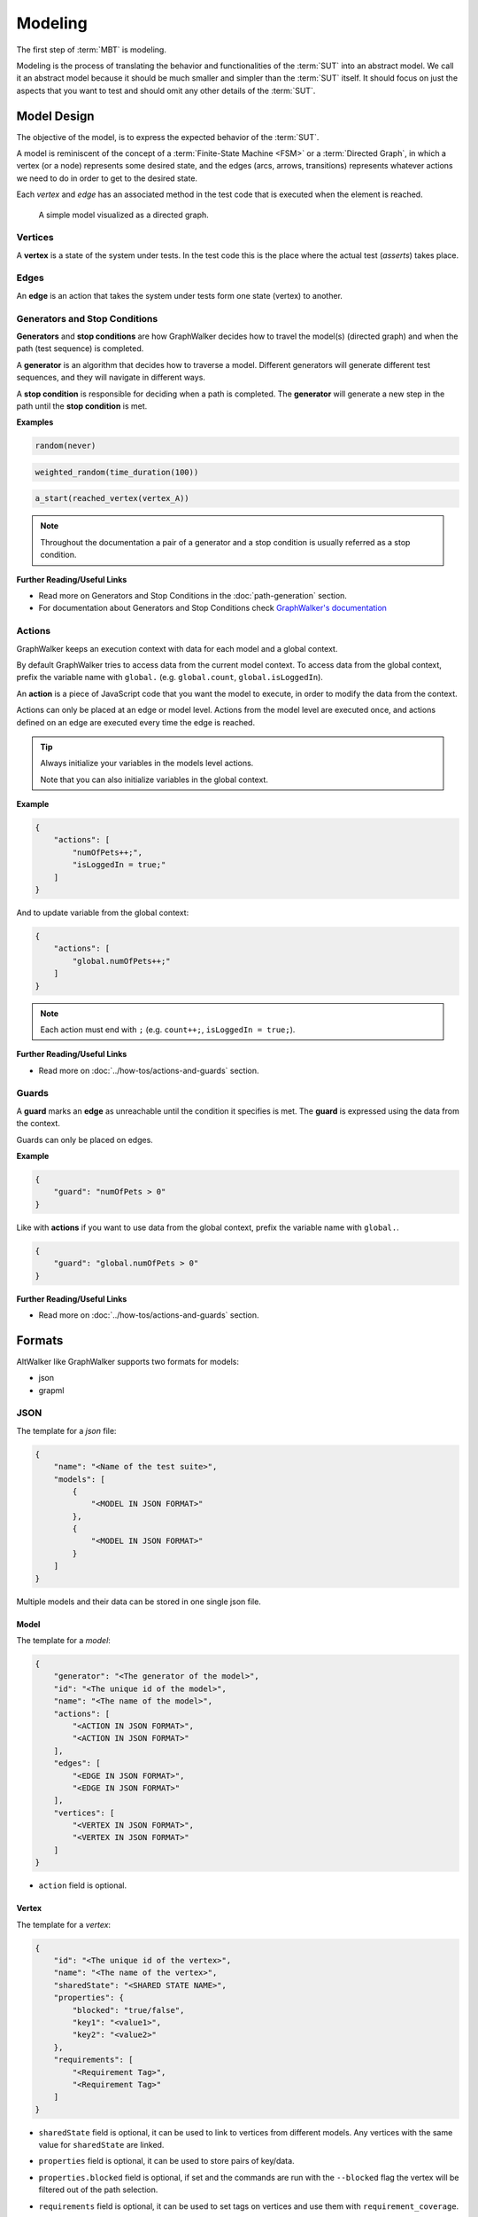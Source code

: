 ========
Modeling
========

The first step of :term:`MBT` is modeling.

Modeling is the process of translating the behavior and functionalities of the
:term:`SUT` into an abstract model. We call it an abstract model because it should
be much smaller and simpler than the :term:`SUT` itself. It should focus on just
the aspects that you want to test and should omit any other details of the :term:`SUT`.


Model Design
------------

The objective of the model, is to express the expected behavior of the :term:`SUT`.

A model is reminiscent of the concept of a :term:`Finite-State Machine <FSM>` or a
:term:`Directed Graph`, in which a vertex (or a node) represents some desired state, and the
edges (arcs, arrows, transitions) represents whatever actions we need to do in order
to get to the desired state.

Each *vertex* and *edge* has an associated method in the test code that is executed
when the element is reached.

.. figure:: ../_static/img/login-model.png

    A simple model visualized as a directed graph.

Vertices
~~~~~~~~

A **vertex** is a state of the system under tests. In the test code
this is the place where the actual test (*asserts*) takes place.


Edges
~~~~~

An **edge** is an action that takes the system under tests form one state (vertex)
to another.


Generators and Stop Conditions
~~~~~~~~~~~~~~~~~~~~~~~~~~~~~~

**Generators** and **stop conditions** are how GraphWalker decides how to travel
the model(s) (directed graph) and when the path (test sequence) is completed.

A **generator** is an algorithm that decides how to traverse a model. Different
generators will generate different test sequences, and they will navigate in different
ways.

A **stop condition** is responsible for deciding when a path is completed. The
**generator** will generate a new step in the path until the **stop condition**
is met.

**Examples**

.. code::

    random(never)

.. code::

    weighted_random(time_duration(100))

.. code::

    a_start(reached_vertex(vertex_A))

.. note::

    Throughout the documentation a pair of a generator and a stop condition is
    usually referred as a stop condition.

**Further Reading/Useful Links**

- Read more on Generators and Stop Conditions in the :doc:`path-generation` section.
- For documentation about Generators and Stop Conditions check `GraphWalker's documentation <https://github.com/GraphWalker/graphwalker-project/wiki/Generators-and-stop-conditions>`_


Actions
~~~~~~~

GraphWalker keeps an execution context with data for each model and a global context.

By default GraphWalker tries to access data from the current model context. To access
data from the global context, prefix the variable name with ``global.`` (e.g. ``global.count``,
``global.isLoggedIn``).

An **action** is a piece of JavaScript code that you want the model to execute, in order to
modify the data from the context.

Actions can only be placed at an edge or model level. Actions from the model level are
executed once, and actions defined on an edge are executed every time the edge is reached.

.. tip::

  Always initialize your variables in the models level actions.

  Note that you can also initialize variables in the global context.


**Example**

.. code-block:: json

    {
        "actions": [
            "numOfPets++;",
            "isLoggedIn = true;"
        ]
    }

And to update variable from the global context:

.. code-block:: json

    {
        "actions": [
            "global.numOfPets++;"
        ]
    }


.. note::

  Each action must end with ``;`` (e.g. ``count++;``, ``isLoggedIn = true;``).


**Further Reading/Useful Links**

- Read more on :doc:`../how-tos/actions-and-guards` section.


Guards
~~~~~~

A **guard** marks an **edge** as unreachable until the condition it specifies is met. The
**guard** is expressed using the data from the context.

Guards can only be placed on edges.

**Example**

.. code-block:: json

    {
        "guard": "numOfPets > 0"
    }


Like with **actions** if you want to use data from the global context, prefix the variable name with ``global.``.

.. code-block:: json

    {
        "guard": "global.numOfPets > 0"
    }


**Further Reading/Useful Links**

- Read more on :doc:`../how-tos/actions-and-guards` section.


Formats
-------

AltWalker like GraphWalker supports two formats for models:

- json
- grapml


JSON
~~~~

The template for a *json* file:

.. code-block:: json

    {
        "name": "<Name of the test suite>",
        "models": [
            {
                "<MODEL IN JSON FORMAT>"
            },
            {
                "<MODEL IN JSON FORMAT>"
            }
        ]
    }

Multiple models and their data can be stored in one single json file.


Model
=====

The template for a *model*:

.. code-block:: json

    {
        "generator": "<The generator of the model>",
        "id": "<The unique id of the model>",
        "name": "<The name of the model>",
        "actions": [
            "<ACTION IN JSON FORMAT>",
            "<ACTION IN JSON FORMAT>"
        ],
        "edges": [
            "<EDGE IN JSON FORMAT>",
            "<EDGE IN JSON FORMAT>"
        ],
        "vertices": [
            "<VERTEX IN JSON FORMAT>",
            "<VERTEX IN JSON FORMAT>"
        ]
    }

- ``action`` field is optional.


Vertex
======

The template for a *vertex*:

.. code-block:: json

    {
        "id": "<The unique id of the vertex>",
        "name": "<The name of the vertex>",
        "sharedState": "<SHARED STATE NAME>",
        "properties": {
            "blocked": "true/false",
            "key1": "<value1>",
            "key2": "<value2>"
        },
        "requirements": [
            "<Requirement Tag>",
            "<Requirement Tag>"
        ]
    }

- ``sharedState`` field is optional, it can be used to link to vertices from different
  models. Any vertices with the same value for ``sharedState`` are linked.
- ``properties`` field is optional, it can be used to store pairs of key/data.
- ``properties.blocked`` field is optional, if set and the commands are run with the
  ``--blocked`` flag the vertex will be filtered out of the path selection.
- ``requirements`` field is optional, it can be used to set tags on vertices and use
  them with ``requirement_coverage``.

  Read more about ``requirements`` on :ref:`core/path-generation:Requirement Coverage`.


Edge
====

The template for an *edge*:

.. code-block:: json

    {
        "id": "<The unique id of the edge>",
        "name": "<The name of the edge>",
        "sourceVertexId": "<The id of the source vertex of this edge>",
        "targetVertexId": "<The id of the target, or destination vertex of this edge>",
        "guard": "<The conditional expression which enables the accessibility of this edge>",
        "actions": [
            "<ACTION IN JSON FORMAT>",
            "<ACTION IN JSON FORMAT>"
        ],
        "weight": "<The weight>",
        "dependency": "<The dependency>",
    }

- ``guard`` field is optional, it can be used to set a guard on this edge.
- ``actions`` field is optional.
- ``weight`` field is optional, it can be used to set weights and use them with `weighted_random`.

  Read more about ``weight`` on :ref:`core/path-generation:Weighted Random`.

- ``dependency`` field is optional, it can be used to set dependencies and use them with `dependency_edge_coverage`.

  Read more about ``dependency`` on :ref:`core/path-generation:Dependency Edge Coverage`.


Action
======

The template for an *action*:

.. code-block:: json

    {
        "actions": [
            "<JavaScript>;",
            "<JavaScript>;"
        ]
    }

Is a piece of JavaScript code that you want the model to execute.

It has to end with a semicolon (``;``).


Further Reading/Useful Links
============================

- For documentation about **json** format check `GraphWalker documentation <https://github.com/GraphWalker/graphwalker-project/wiki/JSON-file-format>`_.
- For creating or modifying json models you can use `AltWalker's model editor <https://altwalker.github.io/model-editor>`_.

GraphML
~~~~~~~

`GraphML <https://en.wikipedia.org/wiki/GraphML>`_ is an XML-based file format for graphs.

A single model and his data can be stored in one single ``.graphml`` file. The name of the
model is the name of the file (e.g. for ``login.graphml`` the name of the model is ``login``).

.. admonition:: Recommendation

  If you intent to use the ``graphml`` format we recommend considering using the ``json`` format. AltWalker is mainly tested using ``json`` models and all the example from the
  documentation use the ``json`` format.

  If you have models in the ``graphl`` format we recommend converting them using the `convert <https://github.com/GraphWalker/graphwalker-project/wiki/Convert>`_ command form GraphWalker.

  **Example**

  .. code-block:: console

    $ gw convert -i login.graphml -f json


**Further Reading/Useful Links**

- `GraphML <https://en.wikipedia.org/wiki/GraphML>`_ file format.
- For documentation about the ``.graphml`` model format check `GraphWalker's documentation on Using yEd <https://github.com/GraphWalker/graphwalker-project/wiki/Creating-a-model-using-yEd>`_.
- For creating or modifying graphml models you can use `yEd editor <http://www.yworks.com/en/products_yed_about.html>`_.


Checking the models
-------------------

You can also check for issues in the model(s) using the `check` command:

.. code-block:: console

    $ altwalker check -m path/to/model.json "generator(stop_conditions)"

**Examples**

.. command-output:: altwalker check -m models/login.json "quick_random(vertex_coverage(100))"
  :cwd: ../_static/
  :returncode: 0

.. command-output:: altwalker check -m models/invalid.json "quick_random(edge_coverage(100))"
  :cwd: ../_static/
  :returncode: 4


Tooling
-------

Tools for JSON
~~~~~~~~~~~~~~

For **JSON** you can check `AltWalker's Model-Editor <https://altwalker.github.io/model-editor>`_, the editor
allows you to visualize and edit your models.

.. figure:: ../_static/img/model-editor.png

    Screenshot taken from the Model-Editor.

And if you are using VS Code you can check out the `AltWalker's Model-Visualizer Extension <https://marketplace.visualstudio.com/items?itemName=Altom.altwalker-model-visualizer>`_, the extension
allows you to visualize your model while you are working on it.

.. figure:: ../_static/img/vs-code-extension.png

    Screenshot taken from the AltWalker Model-Visualizer VS Code Extension.

Tools for GraphML
~~~~~~~~~~~~~~~~~

For **GraphML** you can use `yEd editor <http://www.yworks.com/en/products_yed_about.html>`_ and GraphWalker
has a tutorial on how to `design models <https://github.com/GraphWalker/graphwalker-project/wiki/Creating-a-model-using-yEd>`_ using it.
